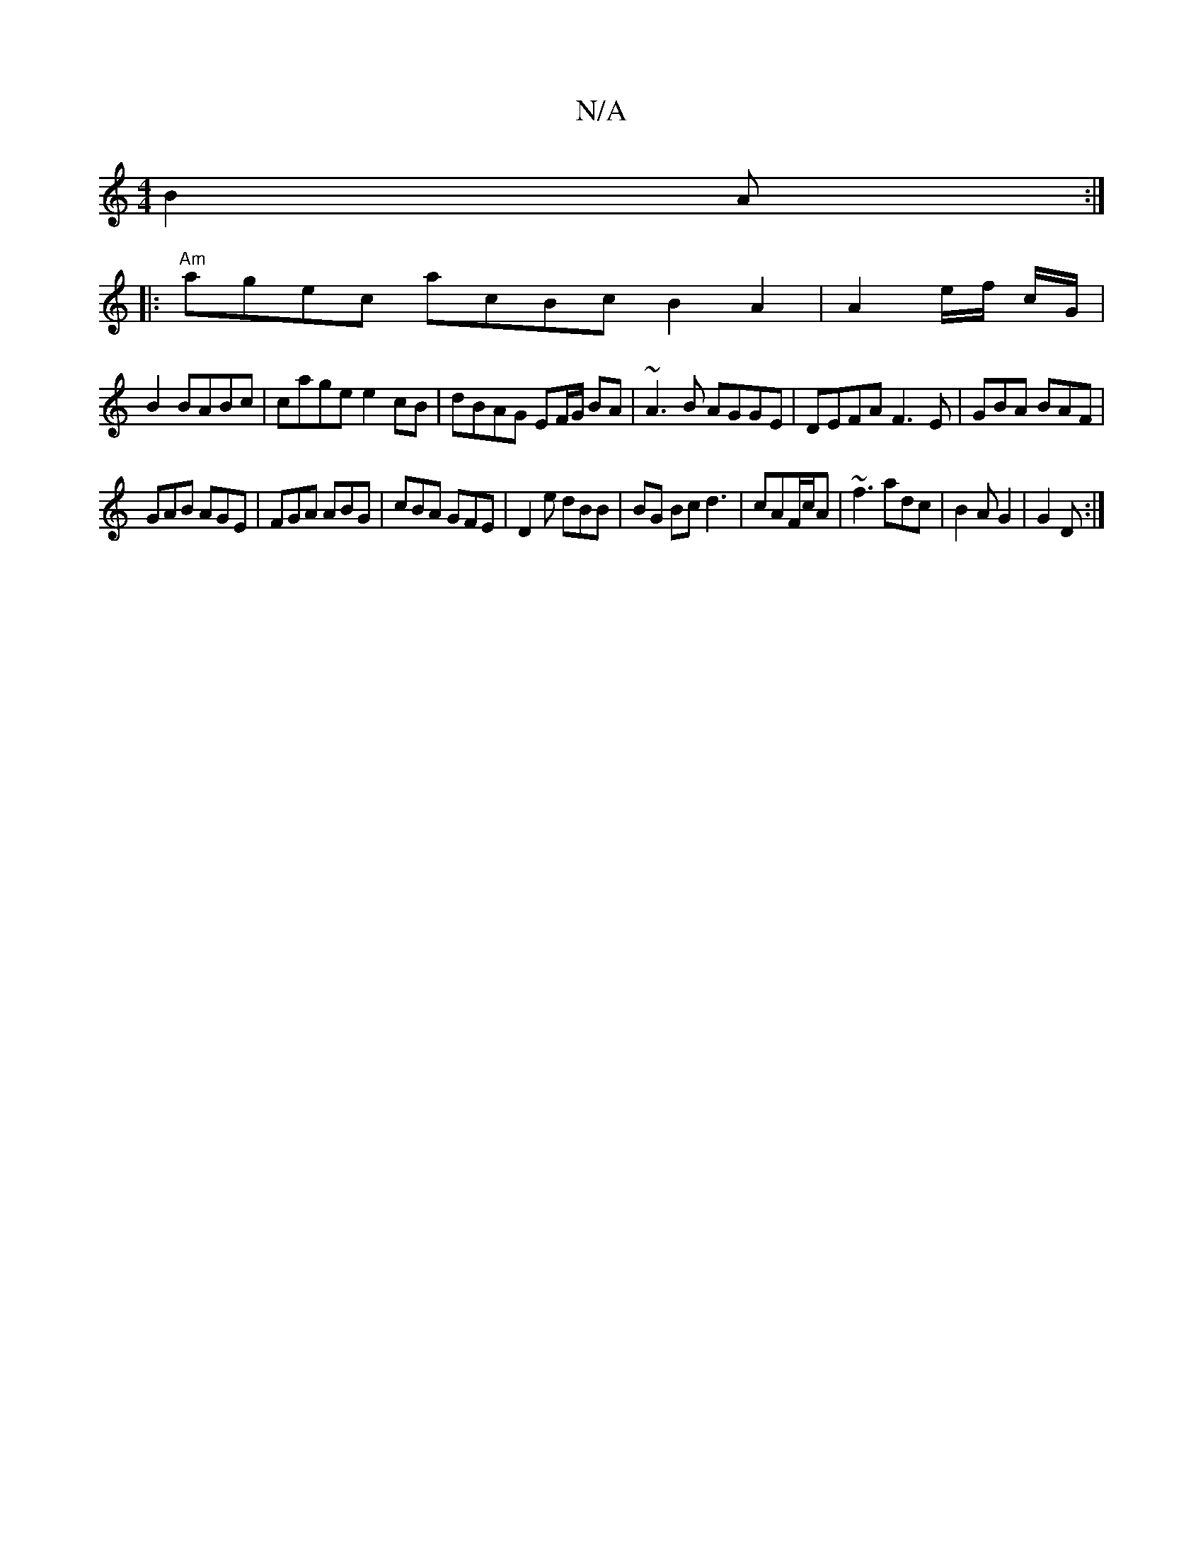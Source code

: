 X:1
T:N/A
M:4/4
R:N/A
K:Cmajor
B2 A :|
|:"Am"agec acBcB2 A2|A2e/f/ c/G/ |
B2 BABc|cage e2cB|dBAG EF/G/ BA | ~A3B AGGE|DEFA F3E|GBA BAF|
GAB AGE|FGA ABG|cBA GFE | D2 e dBB | BG Bc d3|cAF/c/A | ~f3 adc | B2A G2 | G2 D :|

B3e a2ag|eg